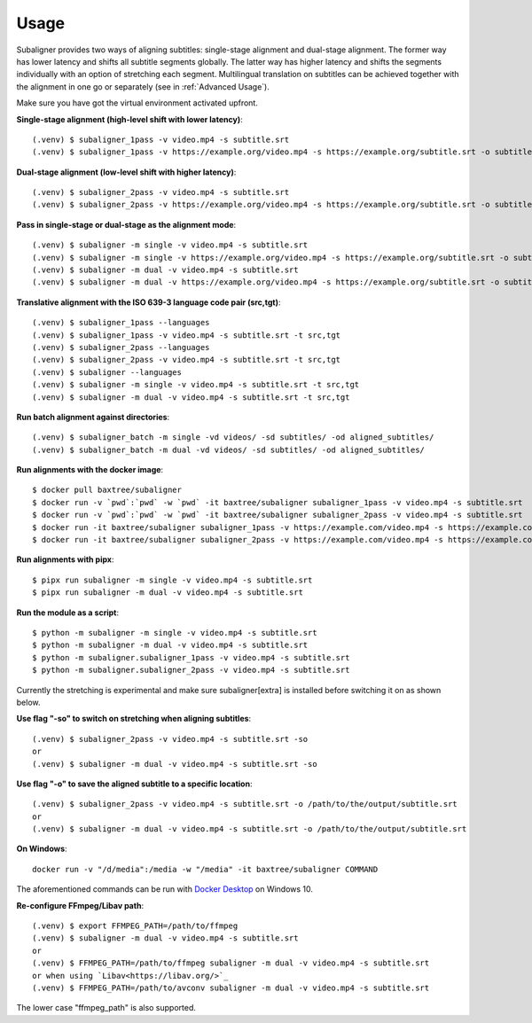 ########################
Usage
########################

Subaligner provides two ways of aligning subtitles: single-stage alignment and dual-stage alignment. The former way has
lower latency and shifts all subtitle segments globally. The latter way has higher latency and shifts the
segments individually with an option of stretching each segment. Multilingual translation on subtitles can be achieved
together with the alignment in one go or separately (see in :ref:`Advanced Usage`).

Make sure you have got the virtual environment activated upfront.

**Single-stage alignment (high-level shift with lower latency)**::

    (.venv) $ subaligner_1pass -v video.mp4 -s subtitle.srt
    (.venv) $ subaligner_1pass -v https://example.org/video.mp4 -s https://example.org/subtitle.srt -o subtitle_aligned.srt

**Dual-stage alignment (low-level shift with higher latency)**::

    (.venv) $ subaligner_2pass -v video.mp4 -s subtitle.srt
    (.venv) $ subaligner_2pass -v https://example.org/video.mp4 -s https://example.org/subtitle.srt -o subtitle_aligned.srt

**Pass in single-stage or dual-stage as the alignment mode**::

    (.venv) $ subaligner -m single -v video.mp4 -s subtitle.srt
    (.venv) $ subaligner -m single -v https://example.org/video.mp4 -s https://example.org/subtitle.srt -o subtitle_aligned.srt
    (.venv) $ subaligner -m dual -v video.mp4 -s subtitle.srt
    (.venv) $ subaligner -m dual -v https://example.org/video.mp4 -s https://example.org/subtitle.srt -o subtitle_aligned.srt

**Translative alignment with the ISO 639-3 language code pair (src,tgt)**::

    (.venv) $ subaligner_1pass --languages
    (.venv) $ subaligner_1pass -v video.mp4 -s subtitle.srt -t src,tgt
    (.venv) $ subaligner_2pass --languages
    (.venv) $ subaligner_2pass -v video.mp4 -s subtitle.srt -t src,tgt
    (.venv) $ subaligner --languages
    (.venv) $ subaligner -m single -v video.mp4 -s subtitle.srt -t src,tgt
    (.venv) $ subaligner -m dual -v video.mp4 -s subtitle.srt -t src,tgt

**Run batch alignment against directories**::

    (.venv) $ subaligner_batch -m single -vd videos/ -sd subtitles/ -od aligned_subtitles/
    (.venv) $ subaligner_batch -m dual -vd videos/ -sd subtitles/ -od aligned_subtitles/

**Run alignments with the docker image**::

    $ docker pull baxtree/subaligner
    $ docker run -v `pwd`:`pwd` -w `pwd` -it baxtree/subaligner subaligner_1pass -v video.mp4 -s subtitle.srt
    $ docker run -v `pwd`:`pwd` -w `pwd` -it baxtree/subaligner subaligner_2pass -v video.mp4 -s subtitle.srt
    $ docker run -it baxtree/subaligner subaligner_1pass -v https://example.com/video.mp4 -s https://example.com/subtitle.srt -o subtitle_aligned.srt
    $ docker run -it baxtree/subaligner subaligner_2pass -v https://example.com/video.mp4 -s https://example.com/subtitle.srt -o subtitle_aligned.srt

**Run alignments with pipx**::

    $ pipx run subaligner -m single -v video.mp4 -s subtitle.srt
    $ pipx run subaligner -m dual -v video.mp4 -s subtitle.srt

**Run the module as a script**::

    $ python -m subaligner -m single -v video.mp4 -s subtitle.srt
    $ python -m subaligner -m dual -v video.mp4 -s subtitle.srt
    $ python -m subaligner.subaligner_1pass -v video.mp4 -s subtitle.srt
    $ python -m subaligner.subaligner_2pass -v video.mp4 -s subtitle.srt

Currently the stretching is experimental and make sure subaligner[extra] is installed before switching it on as shown below.

**Use flag "-so" to switch on stretching when aligning subtitles**::

    (.venv) $ subaligner_2pass -v video.mp4 -s subtitle.srt -so
    or
    (.venv) $ subaligner -m dual -v video.mp4 -s subtitle.srt -so

**Use flag "-o" to save the aligned subtitle to a specific location**::

    (.venv) $ subaligner_2pass -v video.mp4 -s subtitle.srt -o /path/to/the/output/subtitle.srt
    or
    (.venv) $ subaligner -m dual -v video.mp4 -s subtitle.srt -o /path/to/the/output/subtitle.srt

**On Windows**::

    docker run -v "/d/media":/media -w "/media" -it baxtree/subaligner COMMAND

The aforementioned commands can be run with `Docker Desktop <https://docs.docker.com/docker-for-windows/install/>`_ on Windows 10.

**Re-configure FFmpeg/Libav path**::

    (.venv) $ export FFMPEG_PATH=/path/to/ffmpeg
    (.venv) $ subaligner -m dual -v video.mp4 -s subtitle.srt
    or
    (.venv) $ FFMPEG_PATH=/path/to/ffmpeg subaligner -m dual -v video.mp4 -s subtitle.srt
    or when using `Libav<https://libav.org/>`_
    (.venv) $ FFMPEG_PATH=/path/to/avconv subaligner -m dual -v video.mp4 -s subtitle.srt

The lower case "ffmpeg_path" is also supported.
